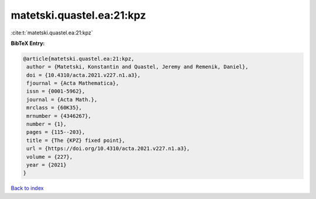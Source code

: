 matetski.quastel.ea:21:kpz
==========================

:cite:t:`matetski.quastel.ea:21:kpz`

**BibTeX Entry:**

.. code-block:: bibtex

   @article{matetski.quastel.ea:21:kpz,
    author = {Matetski, Konstantin and Quastel, Jeremy and Remenik, Daniel},
    doi = {10.4310/acta.2021.v227.n1.a3},
    fjournal = {Acta Mathematica},
    issn = {0001-5962},
    journal = {Acta Math.},
    mrclass = {60K35},
    mrnumber = {4346267},
    number = {1},
    pages = {115--203},
    title = {The {KPZ} fixed point},
    url = {https://doi.org/10.4310/acta.2021.v227.n1.a3},
    volume = {227},
    year = {2021}
   }

`Back to index <../By-Cite-Keys.rst>`_
